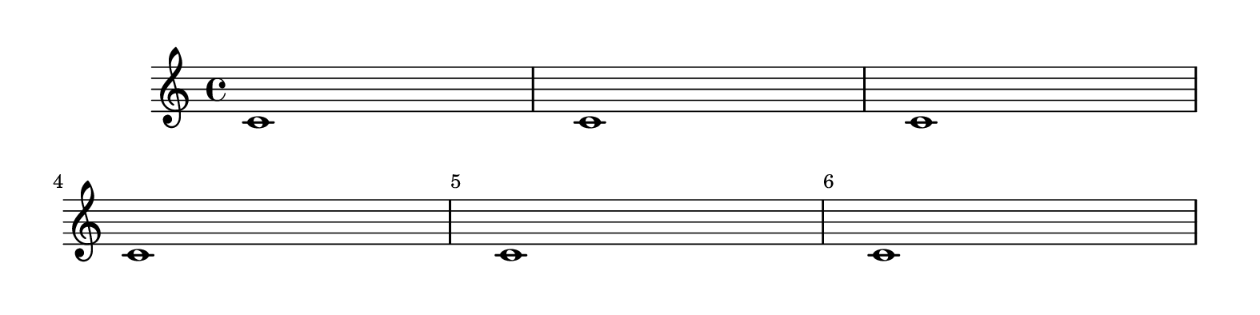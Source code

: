 \header {
  texidoc = "
By default, bar numbers are printed only in the first measure.   This
setting can be overridden, so that bar numbers appear on every measure.



"
  doctitle = "Displaying bar numbers on all measures"
}
%% http://lsr.di.unimi.it/LSR/Item?id=93
%% see also http://lilypond.org/doc/v2.18/Documentation/notation/bars#bar-lines

%%%%%%%%%%%%%%%%%%%%%%%%%%%%%%%%%%%%%%%%%%%%%%%%%%%%%%%%%%%%%%%%%%%%%%%%%%%%%%%%%%%%%%%%%%
% LSR workaround:
#(set! paper-alist (cons '("snippet" . (cons (* 200 mm) (* 50 mm))) paper-alist))
\paper {
  #(set-paper-size "snippet")
  tagline = ##f
}

\markup\vspace #.5
%%%%%%%%%%%%%%%%%%%%%%%%%%%%%%%%%%%%%%%%%%%%%%%%%%%%%%%%%%%%%%%%%%%%%%%%%%%%%%%%%%%%%%%%%%

%here starts the snippet:

\score{
  \relative c'{
    c1 c c
    \override Score.BarNumber.break-visibility = #end-of-line-invisible
    \break
    c c c
  }
  \layout{ raggedright = ##t }
}

